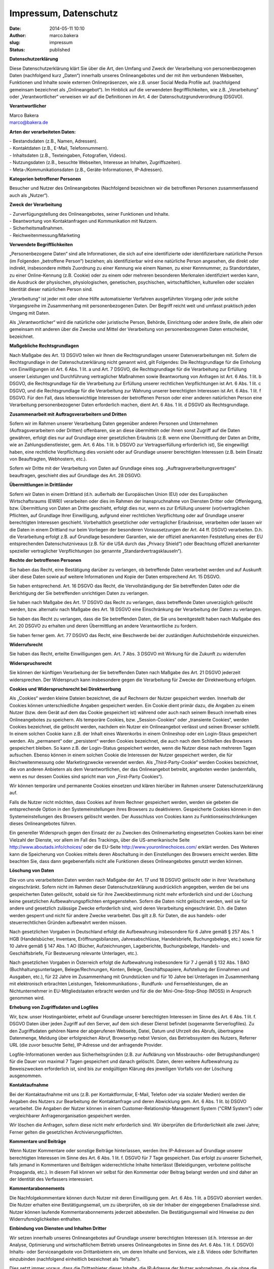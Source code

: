 Impressum, Datenschutz
######################

:date: 2014-05-11 10:10
:author: marco.bakera
:slug: impressum
:status: published


**Datenschutzerklärung**


Diese Datenschutzerklärung klärt Sie über die Art, den Umfang und Zweck
der Verarbeitung von personenbezogenen Daten (nachfolgend kurz „Daten“)
innerhalb unseres Onlineangebotes und der mit ihm verbundenen Webseiten,
Funktionen und Inhalte sowie externen Onlinepräsenzen, wie z.B. unser
Social Media Profile auf. (nachfolgend gemeinsam bezeichnet als
„Onlineangebot“). Im Hinblick auf die verwendeten Begrifflichkeiten, wie
z.B. „Verarbeitung“ oder „Verantwortlicher“ verweisen wir auf die
Definitionen im Art. 4 der Datenschutzgrundverordnung (DSGVO).

**Verantwortlicher**

| Marco Bakera
| marco@bakera.de

**Arten der verarbeiteten Daten:**

| - Bestandsdaten (z.B., Namen, Adressen).
| - Kontaktdaten (z.B., E-Mail, Telefonnummern).
| - Inhaltsdaten (z.B., Texteingaben, Fotografien, Videos).
| - Nutzungsdaten (z.B., besuchte Webseiten, Interesse an Inhalten,
  Zugriffszeiten).
| - Meta-/Kommunikationsdaten (z.B., Geräte-Informationen, IP-Adressen).

**Kategorien betroffener Personen**

Besucher und Nutzer des Onlineangebotes (Nachfolgend bezeichnen wir die
betroffenen Personen zusammenfassend auch als „Nutzer“).

**Zweck der Verarbeitung**

| - Zurverfügungstellung des Onlineangebotes, seiner Funktionen und
  Inhalte.
| - Beantwortung von Kontaktanfragen und Kommunikation mit Nutzern.
| - Sicherheitsmaßnahmen.
| - Reichweitenmessung/Marketing

**Verwendete Begrifflichkeiten**

„Personenbezogene Daten“ sind alle Informationen, die sich auf eine
identifizierte oder identifizierbare natürliche Person (im Folgenden
„betroffene Person“) beziehen; als identifizierbar wird eine natürliche
Person angesehen, die direkt oder indirekt, insbesondere mittels
Zuordnung zu einer Kennung wie einem Namen, zu einer Kennnummer, zu
Standortdaten, zu einer Online-Kennung (z.B. Cookie) oder zu einem oder
mehreren besonderen Merkmalen identifiziert werden kann, die Ausdruck
der physischen, physiologischen, genetischen, psychischen,
wirtschaftlichen, kulturellen oder sozialen Identität dieser natürlichen
Person sind.

„Verarbeitung“ ist jeder mit oder ohne Hilfe automatisierter Verfahren
ausgeführten Vorgang oder jede solche Vorgangsreihe im Zusammenhang mit
personenbezogenen Daten. Der Begriff reicht weit und umfasst praktisch
jeden Umgang mit Daten.

Als „Verantwortlicher“ wird die natürliche oder juristische Person,
Behörde, Einrichtung oder andere Stelle, die allein oder gemeinsam mit
anderen über die Zwecke und Mittel der Verarbeitung von
personenbezogenen Daten entscheidet, bezeichnet.

**Maßgebliche Rechtsgrundlagen**

Nach Maßgabe des Art. 13 DSGVO teilen wir Ihnen die Rechtsgrundlagen
unserer Datenverarbeitungen mit. Sofern die Rechtsgrundlage in der
Datenschutzerklärung nicht genannt wird, gilt Folgendes: Die
Rechtsgrundlage für die Einholung von Einwilligungen ist Art. 6 Abs. 1
lit. a und Art. 7 DSGVO, die Rechtsgrundlage für die Verarbeitung zur
Erfüllung unserer Leistungen und Durchführung vertraglicher Maßnahmen
sowie Beantwortung von Anfragen ist Art. 6 Abs. 1 lit. b DSGVO, die
Rechtsgrundlage für die Verarbeitung zur Erfüllung unserer rechtlichen
Verpflichtungen ist Art. 6 Abs. 1 lit. c DSGVO, und die Rechtsgrundlage
für die Verarbeitung zur Wahrung unserer berechtigten Interessen ist
Art. 6 Abs. 1 lit. f DSGVO. Für den Fall, dass lebenswichtige Interessen
der betroffenen Person oder einer anderen natürlichen Person eine
Verarbeitung personenbezogener Daten erforderlich machen, dient Art. 6
Abs. 1 lit. d DSGVO als Rechtsgrundlage.

 

**Zusammenarbeit mit Auftragsverarbeitern und Dritten**

Sofern wir im Rahmen unserer Verarbeitung Daten gegenüber anderen
Personen und Unternehmen (Auftragsverarbeitern oder Dritten) offenbaren,
sie an diese übermitteln oder ihnen sonst Zugriff auf die Daten
gewähren, erfolgt dies nur auf Grundlage einer gesetzlichen Erlaubnis
(z.B. wenn eine Übermittlung der Daten an Dritte, wie an
Zahlungsdienstleister, gem. Art. 6 Abs. 1 lit. b DSGVO zur
Vertragserfüllung erforderlich ist), Sie eingewilligt haben, eine
rechtliche Verpflichtung dies vorsieht oder auf Grundlage unserer
berechtigten Interessen (z.B. beim Einsatz von Beauftragten, Webhostern,
etc.).

Sofern wir Dritte mit der Verarbeitung von Daten auf Grundlage eines
sog. „Auftragsverarbeitungsvertrages“ beauftragen, geschieht dies auf
Grundlage des Art. 28 DSGVO.

**Übermittlungen in Drittländer**

Sofern wir Daten in einem Drittland (d.h. außerhalb der Europäischen
Union (EU) oder des Europäischen Wirtschaftsraums (EWR)) verarbeiten
oder dies im Rahmen der Inanspruchnahme von Diensten Dritter oder
Offenlegung, bzw. Übermittlung von Daten an Dritte geschieht, erfolgt
dies nur, wenn es zur Erfüllung unserer (vor)vertraglichen Pflichten,
auf Grundlage Ihrer Einwilligung, aufgrund einer rechtlichen
Verpflichtung oder auf Grundlage unserer berechtigten Interessen
geschieht. Vorbehaltlich gesetzlicher oder vertraglicher Erlaubnisse,
verarbeiten oder lassen wir die Daten in einem Drittland nur beim
Vorliegen der besonderen Voraussetzungen der Art. 44 ff. DSGVO
verarbeiten. D.h. die Verarbeitung erfolgt z.B. auf Grundlage besonderer
Garantien, wie der offiziell anerkannten Feststellung eines der EU
entsprechenden Datenschutzniveaus (z.B. für die USA durch das „Privacy
Shield“) oder Beachtung offiziell anerkannter spezieller vertraglicher
Verpflichtungen (so genannte „Standardvertragsklauseln“).

**Rechte der betroffenen Personen**

Sie haben das Recht, eine Bestätigung darüber zu verlangen, ob
betreffende Daten verarbeitet werden und auf Auskunft über diese Daten
sowie auf weitere Informationen und Kopie der Daten entsprechend Art. 15
DSGVO.

Sie haben entsprechend. Art. 16 DSGVO das Recht, die Vervollständigung
der Sie betreffenden Daten oder die Berichtigung der Sie betreffenden
unrichtigen Daten zu verlangen.

Sie haben nach Maßgabe des Art. 17 DSGVO das Recht zu verlangen, dass
betreffende Daten unverzüglich gelöscht werden, bzw. alternativ nach
Maßgabe des Art. 18 DSGVO eine Einschränkung der Verarbeitung der Daten
zu verlangen.

Sie haben das Recht zu verlangen, dass die Sie betreffenden Daten, die
Sie uns bereitgestellt haben nach Maßgabe des Art. 20 DSGVO zu erhalten
und deren Übermittlung an andere Verantwortliche zu fordern.

Sie haben ferner gem. Art. 77 DSGVO das Recht, eine Beschwerde bei der
zuständigen Aufsichtsbehörde einzureichen.

**Widerrufsrecht**

Sie haben das Recht, erteilte Einwilligungen gem. Art. 7 Abs. 3 DSGVO
mit Wirkung für die Zukunft zu widerrufen

**Widerspruchsrecht**

Sie können der künftigen Verarbeitung der Sie betreffenden Daten nach
Maßgabe des Art. 21 DSGVO jederzeit widersprechen. Der Widerspruch kann
insbesondere gegen die Verarbeitung für Zwecke der Direktwerbung
erfolgen.

**Cookies und Widerspruchsrecht bei Direktwerbung**

Als „Cookies“ werden kleine Dateien bezeichnet, die auf Rechnern der
Nutzer gespeichert werden. Innerhalb der Cookies können unterschiedliche
Angaben gespeichert werden. Ein Cookie dient primär dazu, die Angaben zu
einem Nutzer (bzw. dem Gerät auf dem das Cookie gespeichert ist) während
oder auch nach seinem Besuch innerhalb eines Onlineangebotes zu
speichern. Als temporäre Cookies, bzw. „Session-Cookies“ oder
„transiente Cookies“, werden Cookies bezeichnet, die gelöscht werden,
nachdem ein Nutzer ein Onlineangebot verlässt und seinen Browser
schließt. In einem solchen Cookie kann z.B. der Inhalt eines Warenkorbs
in einem Onlineshop oder ein Login-Staus gespeichert werden. Als
„permanent“ oder „persistent“ werden Cookies bezeichnet, die auch nach
dem Schließen des Browsers gespeichert bleiben. So kann z.B. der
Login-Status gespeichert werden, wenn die Nutzer diese nach mehreren
Tagen aufsuchen. Ebenso können in einem solchen Cookie die Interessen
der Nutzer gespeichert werden, die für Reichweitenmessung oder
Marketingzwecke verwendet werden. Als „Third-Party-Cookie“ werden
Cookies bezeichnet, die von anderen Anbietern als dem Verantwortlichen,
der das Onlineangebot betreibt, angeboten werden (andernfalls, wenn es
nur dessen Cookies sind spricht man von „First-Party Cookies“).

Wir können temporäre und permanente Cookies einsetzen und klären
hierüber im Rahmen unserer Datenschutzerklärung auf.

Falls die Nutzer nicht möchten, dass Cookies auf ihrem Rechner
gespeichert werden, werden sie gebeten die entsprechende Option in den
Systemeinstellungen ihres Browsers zu deaktivieren. Gespeicherte Cookies
können in den Systemeinstellungen des Browsers gelöscht werden. Der
Ausschluss von Cookies kann zu Funktionseinschränkungen dieses
Onlineangebotes führen.

Ein genereller Widerspruch gegen den Einsatz der zu Zwecken des
Onlinemarketing eingesetzten Cookies kann bei einer Vielzahl der
Dienste, vor allem im Fall des Trackings, über die US-amerikanische
Seite http://www.aboutads.info/choices/ oder die EU-Seite
http://www.youronlinechoices.com/ erklärt werden. Des Weiteren kann die
Speicherung von Cookies mittels deren Abschaltung in den Einstellungen
des Browsers erreicht werden. Bitte beachten Sie, dass dann
gegebenenfalls nicht alle Funktionen dieses Onlineangebotes genutzt
werden können.

**Löschung von Daten**

Die von uns verarbeiteten Daten werden nach Maßgabe der Art. 17 und 18
DSGVO gelöscht oder in ihrer Verarbeitung eingeschränkt. Sofern nicht im
Rahmen dieser Datenschutzerklärung ausdrücklich angegeben, werden die
bei uns gespeicherten Daten gelöscht, sobald sie für ihre
Zweckbestimmung nicht mehr erforderlich sind und der Löschung keine
gesetzlichen Aufbewahrungspflichten entgegenstehen. Sofern die Daten
nicht gelöscht werden, weil sie für andere und gesetzlich zulässige
Zwecke erforderlich sind, wird deren Verarbeitung eingeschränkt. D.h.
die Daten werden gesperrt und nicht für andere Zwecke verarbeitet. Das
gilt z.B. für Daten, die aus handels- oder steuerrechtlichen Gründen
aufbewahrt werden müssen.

Nach gesetzlichen Vorgaben in Deutschland erfolgt die Aufbewahrung
insbesondere für 6 Jahre gemäß § 257 Abs. 1 HGB (Handelsbücher,
Inventare, Eröffnungsbilanzen, Jahresabschlüsse, Handelsbriefe,
Buchungsbelege, etc.) sowie für 10 Jahre gemäß § 147 Abs. 1 AO (Bücher,
Aufzeichnungen, Lageberichte, Buchungsbelege, Handels- und
Geschäftsbriefe, Für Besteuerung relevante Unterlagen, etc.).

Nach gesetzlichen Vorgaben in Österreich erfolgt die Aufbewahrung
insbesondere für 7 J gemäß § 132 Abs. 1 BAO (Buchhaltungsunterlagen,
Belege/Rechnungen, Konten, Belege, Geschäftspapiere, Aufstellung der
Einnahmen und Ausgaben, etc.), für 22 Jahre im Zusammenhang mit
Grundstücken und für 10 Jahre bei Unterlagen im Zusammenhang mit
elektronisch erbrachten Leistungen, Telekommunikations-, Rundfunk- und
Fernsehleistungen, die an Nichtunternehmer in EU-Mitgliedstaaten
erbracht werden und für die der Mini-One-Stop-Shop (MOSS) in Anspruch
genommen wird.

**Erhebung von Zugriffsdaten und Logfiles**

Wir, bzw. unser Hostinganbieter, erhebt auf Grundlage unserer
berechtigten Interessen im Sinne des Art. 6 Abs. 1 lit. f. DSGVO Daten
über jeden Zugriff auf den Server, auf dem sich dieser Dienst befindet
(sogenannte Serverlogfiles). Zu den Zugriffsdaten gehören Name der
abgerufenen Webseite, Datei, Datum und Uhrzeit des Abrufs, übertragene
Datenmenge, Meldung über erfolgreichen Abruf, Browsertyp nebst Version,
das Betriebssystem des Nutzers, Referrer URL (die zuvor besuchte Seite),
IP-Adresse und der anfragende Provider.

Logfile-Informationen werden aus Sicherheitsgründen (z.B. zur Aufklärung
von Missbrauchs- oder Betrugshandlungen) für die Dauer von maximal 7
Tagen gespeichert und danach gelöscht. Daten, deren weitere Aufbewahrung
zu Beweiszwecken erforderlich ist, sind bis zur endgültigen Klärung des
jeweiligen Vorfalls von der Löschung ausgenommen.

**Kontaktaufnahme**

Bei der Kontaktaufnahme mit uns (z.B. per Kontaktformular, E-Mail,
Telefon oder via sozialer Medien) werden die Angaben des Nutzers zur
Bearbeitung der Kontaktanfrage und deren Abwicklung gem. Art. 6 Abs. 1
lit. b) DSGVO verarbeitet. Die Angaben der Nutzer können in einem
Customer-Relationship-Management System ("CRM System") oder
vergleichbarer Anfragenorganisation gespeichert werden.

Wir löschen die Anfragen, sofern diese nicht mehr erforderlich sind. Wir
überprüfen die Erforderlichkeit alle zwei Jahre; Ferner gelten die
gesetzlichen Archivierungspflichten.

**Kommentare und Beiträge**

Wenn Nutzer Kommentare oder sonstige Beiträge hinterlassen, werden ihre
IP-Adressen auf Grundlage unserer berechtigten Interessen im Sinne des
Art. 6 Abs. 1 lit. f. DSGVO für 7 Tage gespeichert. Das erfolgt zu
unserer Sicherheit, falls jemand in Kommentaren und Beiträgen
widerrechtliche Inhalte hinterlässt (Beleidigungen, verbotene politische
Propaganda, etc.). In diesem Fall können wir selbst für den Kommentar
oder Beitrag belangt werden und sind daher an der Identität des
Verfassers interessiert.

**Kommentarabonnements**

Die Nachfolgekommentare können durch Nutzer mit deren Einwilligung gem.
Art. 6 Abs. 1 lit. a DSGVO abonniert werden. Die Nutzer erhalten eine
Bestätigungsemail, um zu überprüfen, ob sie der Inhaber der eingegebenen
Emailadresse sind. Nutzer können laufende Kommentarabonnements jederzeit
abbestellen. Die Bestätigungsemail wird Hinweise zu den
Widerrufsmöglichkeiten enthalten.

**Einbindung von Diensten und Inhalten Dritter**

Wir setzen innerhalb unseres Onlineangebotes auf Grundlage unserer
berechtigten Interessen (d.h. Interesse an der Analyse, Optimierung und
wirtschaftlichem Betrieb unseres Onlineangebotes im Sinne des Art. 6
Abs. 1 lit. f. DSGVO) Inhalts- oder Serviceangebote von Drittanbietern
ein, um deren Inhalte und Services, wie z.B. Videos oder Schriftarten
einzubinden (nachfolgend einheitlich bezeichnet als “Inhalte”).

Dies setzt immer voraus, dass die Drittanbieter dieser Inhalte, die
IP-Adresse der Nutzer wahrnehmen, da sie ohne die IP-Adresse die Inhalte
nicht an deren Browser senden könnten. Die IP-Adresse ist damit für die
Darstellung dieser Inhalte erforderlich. Wir bemühen uns nur solche
Inhalte zu verwenden, deren jeweilige Anbieter die IP-Adresse lediglich
zur Auslieferung der Inhalte verwenden. Drittanbieter können ferner so
genannte Pixel-Tags (unsichtbare Grafiken, auch als "Web Beacons"
bezeichnet) für statistische oder Marketingzwecke verwenden. Durch die
"Pixel-Tags" können Informationen, wie der Besucherverkehr auf den
Seiten dieser Website ausgewertet werden. Die pseudonymen Informationen
können ferner in Cookies auf dem Gerät der Nutzer gespeichert werden und
unter anderem technische Informationen zum Browser und Betriebssystem,
verweisende Webseiten, Besuchszeit sowie weitere Angaben zur Nutzung
unseres Onlineangebotes enthalten, als auch mit solchen Informationen
aus anderen Quellen verbunden werden.

**Vimeo**

Wir binden die Videos der Plattform “Vimeo” des Anbieters Vimeo Inc.,
Attention: Legal Department, 555 West 18th Street New York, New York
10011, USA, ein. Datenschutzerklärung: https://vimeo.com/privacy.

**Youtube**

Wir binden die Videos der Plattform “YouTube” des Anbieters Google LLC,
1600 Amphitheatre Parkway, Mountain View, CA 94043, USA, ein.
Datenschutzerklärung: https://www.google.com/policies/privacy/, Opt-Out:
https://adssettings.google.com/authenticated.

**Verwendung von Facebook Social Plugins**

Wir nutzen auf Grundlage unserer berechtigten Interessen (d.h. Interesse
an der Analyse, Optimierung und wirtschaftlichem Betrieb unseres
Onlineangebotes im Sinne des Art. 6 Abs. 1 lit. f. DSGVO) Social Plugins
("Plugins") des sozialen Netzwerkes facebook.com, welches von der
Facebook Ireland Ltd., 4 Grand Canal Square, Grand Canal Harbour, Dublin
2, Irland betrieben wird ("Facebook"). Die Plugins können
Interaktionselemente oder Inhalte (z.B. Videos, Grafiken oder
Textbeiträge) darstellen und sind an einem der Facebook Logos erkennbar
(weißes „f“ auf blauer Kachel, den Begriffen "Like", "Gefällt mir" oder
einem „Daumen hoch“-Zeichen) oder sind mit dem Zusatz "Facebook Social
Plugin" gekennzeichnet. Die Liste und das Aussehen der Facebook Social
Plugins kann hier eingesehen
werden: \ https://developers.facebook.com/docs/plugins/.

Facebook ist unter dem Privacy-Shield-Abkommen zertifiziert und bietet
hierdurch eine Garantie, das europäische Datenschutzrecht einzuhalten
(https://www.privacyshield.gov/participant?id=a2zt0000000GnywAAC&status=Active).

Wenn ein Nutzer eine Funktion dieses Onlineangebotes aufruft, die ein
solches Plugin enthält, baut sein Gerät eine direkte Verbindung mit den
Servern von Facebook auf. Der Inhalt des Plugins wird von Facebook
direkt an das Gerät des Nutzers übermittelt und von diesem in das
Onlineangebot eingebunden. Dabei können aus den verarbeiteten Daten
Nutzungsprofile der Nutzer erstellt werden. Wir haben daher keinen
Einfluss auf den Umfang der Daten, die Facebook mit Hilfe dieses Plugins
erhebt und informiert die Nutzer daher entsprechend unserem
Kenntnisstand.

Durch die Einbindung der Plugins erhält Facebook die Information, dass
ein Nutzer die entsprechende Seite des Onlineangebotes aufgerufen hat.
Ist der Nutzer bei Facebook eingeloggt, kann Facebook den Besuch seinem
Facebook-Konto zuordnen. Wenn Nutzer mit den Plugins interagieren, zum
Beispiel den Like Button betätigen oder einen Kommentar abgeben, wird
die entsprechende Information von Ihrem Gerät direkt an Facebook
übermittelt und dort gespeichert. Falls ein Nutzer kein Mitglied von
Facebook ist, besteht trotzdem die Möglichkeit, dass Facebook seine
IP-Adresse in Erfahrung bringt und speichert. Laut Facebook wird in
Deutschland nur eine anonymisierte IP-Adresse gespeichert.

Zweck und Umfang der Datenerhebung und die weitere Verarbeitung und
Nutzung der Daten durch Facebook sowie die diesbezüglichen Rechte und
Einstellungsmöglichkeiten zum Schutz der Privatsphäre der Nutzer, können
diese den Datenschutzhinweisen von Facebook
entnehmen: \ https://www.facebook.com/about/privacy/.

Wenn ein Nutzer Facebookmitglied ist und nicht möchte, dass Facebook
über dieses Onlineangebot Daten über ihn sammelt und mit seinen bei
Facebook gespeicherten Mitgliedsdaten verknüpft, muss er sich vor der
Nutzung unseres Onlineangebotes bei Facebook ausloggen und seine Cookies
löschen. Weitere Einstellungen und Widersprüche zur Nutzung von Daten
für Werbezwecke, sind innerhalb der Facebook-Profileinstellungen
möglich: \ https://www.facebook.com/settings?tab=ads  oder über die
US-amerikanische Seite \ http://www.aboutads.info/choices/  oder die
EU-Seite \ http://www.youronlinechoices.com/. Die Einstellungen erfolgen
plattformunabhängig, d.h. sie werden für alle Geräte, wie
Desktopcomputer oder mobile Geräte übernommen.

**Twitter**

Innerhalb unseres Onlineangebotes können Funktionen und Inhalte des
Dienstes Twitter eingebunden, angeboten durch die Twitter Inc., 1355
Market Street, Suite 900, San Francisco, CA 94103, USA. Hierzu können
z.B. Inhalte wie Bilder, Videos oder Texte und Schaltflächen gehören,
mit denen Nutzer Ihr Gefallen betreffend die Inhalte kundtun, den
Verfassern der Inhalte oder unsere Beiträge abonnieren können. Sofern
die Nutzer Mitglieder der Plattform Twitter sind, kann Twitter den
Aufruf der o.g. Inhalte und Funktionen den dortigen Profilen der Nutzer
zuordnen. Datenschutzerklärung von Instgram:
https://twitter.com/de/privacy. Twitter ist unter dem
Privacy-Shield-Abkommen zertifiziert und bietet hierdurch eine Garantie,
das europäische Datenschutzrecht einzuhalten
(https://www.privacyshield.gov/participant?id=a2zt0000000TORzAAO&status=Active).
Datenschutzerklärung: https://twitter.com/de/privacy, Opt-Out:
https://twitter.com/personalization.

**Xing**

Innerhalb unseres Onlineangebotes können Funktionen und Inhalte des
Dienstes Xing eingebunden, angeboten durch die XING AG, Dammtorstraße
29-32, 20354 Hamburg, Deutschland. Hierzu können z.B. Inhalte wie
Bilder, Videos oder Texte und Schaltflächen gehören, mit denen Nutzer
Ihr Gefallen betreffend die Inhalte kundtun, den Verfassern der Inhalte
oder unsere Beiträge abonnieren können. Sofern die Nutzer Mitglieder der
Plattform Xing sind, kann Xing den Aufruf der o.g. Inhalte und
Funktionen den dortigen Profilen der Nutzer zuordnen.
Datenschutzerklärung von Xing:
`https://www.xing.com/app/share?op=data\_protection. <https://www.xing.com/app/share?op=data_protection>`__.

`Erstellt mit Datenschutz-Generator.de von RA Dr. Thomas
Schwenke <https://datenschutz-generator.de>`__
